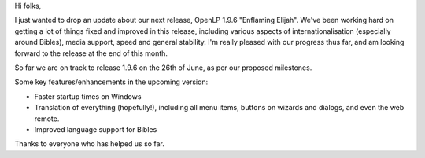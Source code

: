 .. title: "Enflaming Elijah" is looking good!
.. slug: 2011/06/07/enflaming-elijah-is-looking-good
.. date: 2011-06-07 06:06:29 UTC
.. tags: 
.. description: 

Hi folks,

I just wanted to drop an update about our next release, OpenLP 1.9.6
"Enflaming Elijah". We've been working hard on getting a lot of things
fixed and improved in this release, including various aspects of
internationalisation (especially around Bibles), media support, speed
and general stability. I'm really pleased with our progress thus far,
and am looking forward to the release at the end of this month.

So far we are on track to release 1.9.6 on the 26th of June, as per our
proposed milestones.

Some key features/enhancements in the upcoming version:

-  Faster startup times on Windows
-  Translation of everything (hopefully!), including all menu items,
   buttons on wizards and dialogs, and even the web remote.
-  Improved language support for Bibles

Thanks to everyone who has helped us so far.
